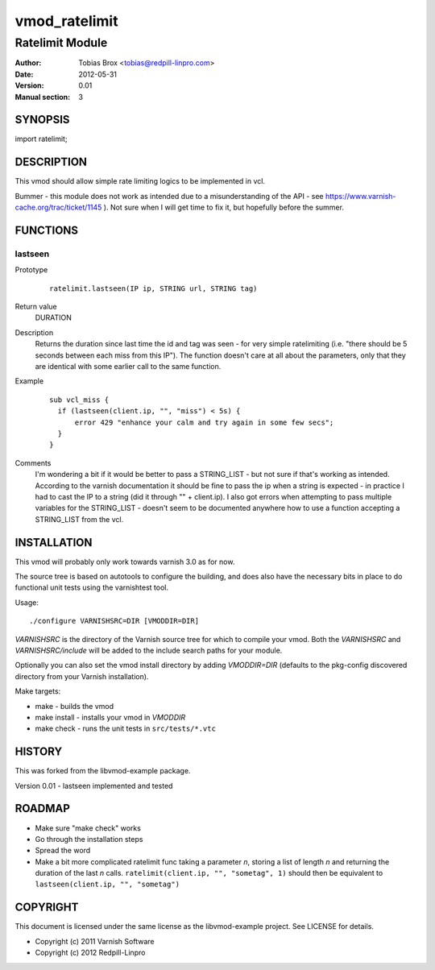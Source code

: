 ==============
vmod_ratelimit
==============

----------------
Ratelimit Module
----------------

:Author: Tobias Brox <tobias@redpill-linpro.com>
:Date: 2012-05-31
:Version: 0.01
:Manual section: 3

SYNOPSIS
========

import ratelimit;

DESCRIPTION
===========

This vmod should allow simple rate limiting logics to be implemented in vcl.

Bummer - this module does not work as intended due to a misunderstanding of the API - see https://www.varnish-cache.org/trac/ticket/1145 ).  Not sure when I will get time to fix it, but hopefully before the summer.

FUNCTIONS
=========

lastseen
--------

Prototype
        ::

                ratelimit.lastseen(IP ip, STRING url, STRING tag)
Return value
        DURATION
Description
        Returns the duration since last time the id and tag was seen - for very simple ratelimiting (i.e. "there should be 5 seconds between each miss from this IP").  The function doesn't care at all about the parameters, only that they are identical with some earlier call to the same function.
Example
        ::

                  sub vcl_miss {
                    if (lastseen(client.ip, "", "miss") < 5s) {
                        error 429 "enhance your calm and try again in some few secs";
                    }
                  }
Comments
        I'm wondering a bit if it would be better to pass a STRING_LIST - but not sure if that's working as intended.  According to the varnish documentation it should be fine to pass the ip when a string is expected - in practice I had to cast the IP to a string (did it through "" + client.ip).  I also got errors when attempting to pass multiple variables for the STRING_LIST - doesn't seem to be documented anywhere how to use a function accepting a STRING_LIST from the vcl.


INSTALLATION
============

This vmod will probably only work towards varnish 3.0 as for now.

The source tree is based on autotools to configure the building, and
does also have the necessary bits in place to do functional unit tests
using the varnishtest tool.

Usage::

 ./configure VARNISHSRC=DIR [VMODDIR=DIR]

`VARNISHSRC` is the directory of the Varnish source tree for which to
compile your vmod. Both the `VARNISHSRC` and `VARNISHSRC/include`
will be added to the include search paths for your module.

Optionally you can also set the vmod install directory by adding
`VMODDIR=DIR` (defaults to the pkg-config discovered directory from your
Varnish installation).

Make targets:

* make - builds the vmod
* make install - installs your vmod in `VMODDIR`
* make check - runs the unit tests in ``src/tests/*.vtc``

HISTORY
=======

This was forked from the libvmod-example package.

Version 0.01 - lastseen implemented and tested

ROADMAP
=======

* Make sure "make check" works
* Go through the installation steps
* Spread the word
* Make a bit more complicated ratelimit func taking a parameter `n`, storing a list of length `n` and returning the duration of the last `n` calls.  ``ratelimit(client.ip, "", "sometag", 1)`` should then be equivalent to ``lastseen(client.ip, "", "sometag")``

COPYRIGHT
=========

This document is licensed under the same license as the
libvmod-example project. See LICENSE for details.

* Copyright (c) 2011 Varnish Software
* Copyright (c) 2012 Redpill-Linpro
